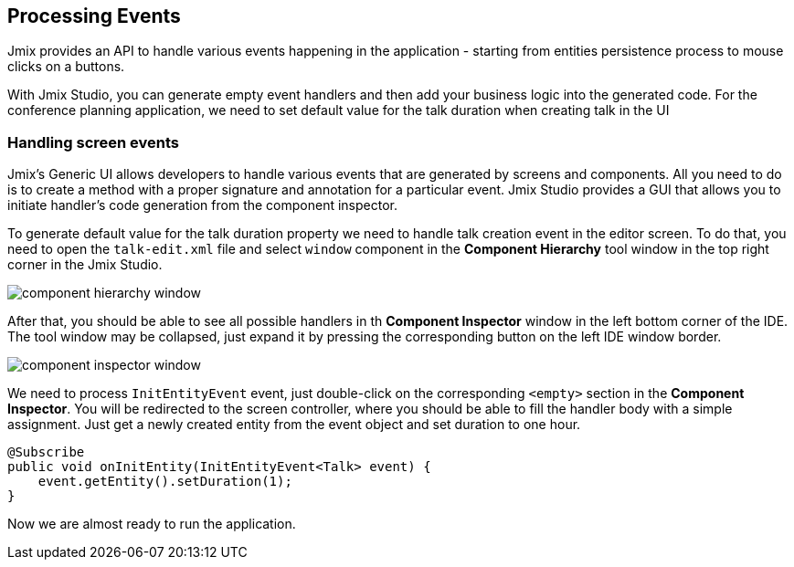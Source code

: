 [[qs-using-handlers]]
== Processing Events
Jmix provides an API to handle various events happening in the application - starting from entities persistence process to mouse clicks on a buttons.

With Jmix Studio, you can generate empty event handlers and then add your business logic into the generated code. For the conference planning application, we need to set default value for the talk duration when creating talk in the UI


////
[[qs-using-entity-lifecycle-callback]]
=== Using entity lifecycle callbacks

*Entity Callback* is a method that can be invoked during entity lifecycle. You can generate callbacks using entity designer in Jmix Studio.

image::processing-events/lifecycle-callback-creation-ui.png[align="center"]

For our case, we need to handle two events: `PrePersist` and `PreUpdate` to recalculate a talk's end date and time. First, let's add the following private method to the `Talk` class for the end date recalculation:

[source%nowrap,java]
----
private LocalDateTime calculateEndDate() {
    return (startDate != null && duration != null) ? startDate.plusHours(duration) : null;
}
----

Now, let's generate the `PrePersist` lifecycle callback by pressing the "plus" sign in the entity editor's UI shown above and invoke this method in it:

[source%nowrap,java]
----
@PrePersist
public void prePersist() {
    endDate = calculateEndDate();
}
----

We can invoke the same code in the `PreUpdate` callback handler. After that we are all set and ready for handling UI events.
////


[[qs-handling-screen-events]]
=== Handling screen events

Jmix's Generic UI allows developers to handle various events that are generated by screens and components. All you need to do is to create a method with a proper signature and annotation for a particular event. Jmix Studio provides a GUI that allows you to initiate handler's code generation from the component inspector.

To generate default value for the talk duration property we need to handle talk creation event in the editor screen. To do that, you need to open the `talk-edit.xml` file and select `window` component in the *Component Hierarchy* tool window in the top right corner in the Jmix Studio.

image::processing-events/component-hierarchy-window.png[align="center"]

After that, you should be able to see all possible handlers in th *Component Inspector* window in the left bottom corner of the IDE. The tool window may be collapsed, just expand it by pressing the corresponding button on the left IDE window border.

image::processing-events/component-inspector-window.png[align="center"]

We need to process `InitEntityEvent` event, just double-click on the corresponding `<empty>` section in the *Component Inspector*. You will be redirected to the screen controller, where you should be able to fill the handler body with a simple assignment. Just get a newly created entity from the event object and set duration to one hour.

[source%nowrap,java]
----
@Subscribe
public void onInitEntity(InitEntityEvent<Talk> event) {
    event.getEntity().setDuration(1);
}
----

Now we are almost ready to run the application.